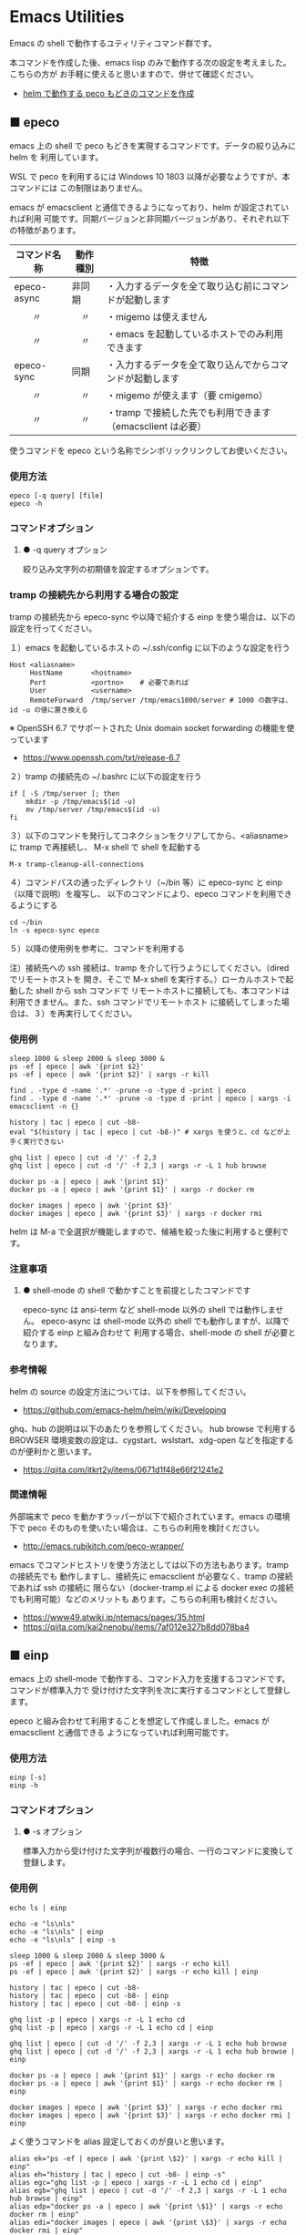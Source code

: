#+STARTUP: showall indent

* Emacs Utilities

Emacs の shell で動作するユティリティコマンド群です。

本コマンドを作成した後、emacs lisp のみで動作する次の設定を考えました。こちらの方が
お手軽に使えると思いますので、併せて確認ください。

- [[https://www49.atwiki.jp/ntemacs/pages/83.html][helm で動作する peco もどきのコマンドを作成]]

** ■ epeco

emacs 上の shell で peco もどきを実現するコマンドです。データの絞り込みに helm を
利用しています。

WSL で peco を利用するには Windows 10 1803 以降が必要なようですが、本コマンドには
この制限はありません。

emacs が emacsclient と通信できるようになっており、helm が設定されていれば利用
可能です。同期バージョンと非同期バージョンがあり、それぞれ以下の特徴があります。

|--------------+----------+------------------------------------------------------------|
| コマンド名称 | 動作種別 | 特徴                                                       |
|--------------+----------+------------------------------------------------------------|
| epeco-async  | 非同期   | ・入力するデータを全て取り込む前にコマンドが起動します     |
| 　　〃       | 　〃     | ・migemo は使えません                                      |
| 　　〃       | 　〃     | ・emacs を起動しているホストでのみ利用できます             |
|--------------+----------+------------------------------------------------------------|
| epeco-sync   | 同期     | ・入力するデータを全て取り込んでからコマンドが起動します   |
| 　　〃       | 　〃     | ・migemo が使えます（要 cmigemo）                          |
| 　　〃       | 　〃     | ・tramp で接続した先でも利用できます（emacsclient は必要） |
|--------------+----------+------------------------------------------------------------|

使うコマンドを epeco という名称でシンボリックリンクしてお使いください。

*** 使用方法

#+BEGIN_EXAMPLE
epeco [-q query] [file]
epeco -h
#+END_EXAMPLE

*** コマンドオプション

**** ● -q query オプション

絞り込み文字列の初期値を設定するオプションです。

*** tramp の接続先から利用する場合の設定

tramp の接続先から epeco-sync や以降で紹介する einp を使う場合は、以下の設定を行ってください。

１）emacs を起動しているホストの ~/.ssh/config に以下のような設定を行う

#+BEGIN_EXAMPLE
Host <aliasname>
     HostName       <hostname>
     Port           <portno>    # 必要であれば
     User           <username>
     RemoteForward  /tmp/server /tmp/emacs1000/server # 1000 の数字は、id -u の値に置き換える
#+END_EXAMPLE

※ OpenSSH 6.7 でサポートされた Unix domain socket forwarding の機能を使っています
- https://www.openssh.com/txt/release-6.7

２）tramp の接続先の ~/.bashrc に以下の設定を行う

#+BEGIN_EXAMPLE
if [ -S /tmp/server ]; then
    mkdir -p /tmp/emacs$(id -u)
    mv /tmp/server /tmp/emacs$(id -u)
fi
#+END_EXAMPLE

３）以下のコマンドを発行してコネクションをクリアしてから、<aliasname> に tramp で再接続し、
M-x shell で shell を起動する

#+BEGIN_EXAMPLE
M-x tramp-cleanup-all-connections
#+END_EXAMPLE

４）コマンドパスの通ったディレクトリ（~/bin 等）に epeco-sync と einp（以降で説明）を複写し、
以下のコマンドにより、epeco コマンドを利用できるようにする

#+BEGIN_EXAMPLE
cd ~/bin
ln -s epeco-sync epeco
#+END_EXAMPLE

５）以降の使用例を参考に、コマンドを利用する

注）接続先への ssh 接続は、tramp を介して行うようにしてください。（dired でリモートホストを
開き、そこで M-x shell を実行する。）ローカルホストで起動した shell から ssh コマンドで
リモートホストに接続しても、本コマンドは利用できません。また、ssh コマンドでリモートホスト
に接続してしまった場合は、３）を再実行してください。

*** 使用例

#+BEGIN_EXAMPLE
sleep 1000 & sleep 2000 & sleep 3000 &
ps -ef | epeco | awk '{print $2}'
ps -ef | epeco | awk '{print $2}' | xargs -r kill

find . -type d -name '.*' -prune -o -type d -print | epeco
find . -type d -name '.*' -prune -o -type d -print | epeco | xargs -i emacsclient -n {}

history | tac | epeco | cut -b8-
eval "$(history | tac | epeco | cut -b8-)" # xargs を使うと、cd などが上手く実行できない

ghq list | epeco | cut -d '/' -f 2,3
ghq list | epeco | cut -d '/' -f 2,3 | xargs -r -L 1 hub browse

docker ps -a | epeco | awk '{print $1}'
docker ps -a | epeco | awk '{print $1}' | xargs -r docker rm

docker images | epeco | awk '{print $3}'
docker images | epeco | awk '{print $3}' | xargs -r docker rmi
#+END_EXAMPLE

helm は M-a で全選択が機能しますので、候補を絞った後に利用すると便利です。

*** 注意事項

**** ● shell-mode の shell で動かすことを前提としたコマンドです

epeco-sync は ansi-term など shell-mode 以外の shell では動作しません。
epeco-async は shell-mode 以外の shell でも動作しますが、以降で紹介する einp と組み合わせて
利用する場合、shell-mode の shell が必要となります。

*** 参考情報

helm の source の設定方法については、以下を参照してください。

- https://github.com/emacs-helm/helm/wiki/Developing

ghq、hub の説明は以下のあたりを参照してください。
hub browse で利用する BROWSER 環境変数の設定は、cygstart、wslstart、xdg-open などを指定する
のが便利かと思います。

- https://qiita.com/itkrt2y/items/0671d1f48e66f21241e2

*** 関連情報

外部端末で peco を動かすラッパーが以下で紹介されています。emacs の環境下で peco
そのものを使いたい場合は、こちらの利用を検討ください。

- http://emacs.rubikitch.com/peco-wrapper/

emacs でコマンドヒストリを使う方法としては以下の方法もあります。tramp の接続先でも
動作しますし、接続先に emacsclient が必要なく、tramp の接続であれば ssh の接続に
限らない（docker-tramp.el による docker exec の接続でも利用可能）などのメリットも
あります。こちらの利用も検討ください。

- https://www49.atwiki.jp/ntemacs/pages/35.html
- https://qiita.com/kai2nenobu/items/7af012e327b8dd078ba4

** ■ einp

emacs 上の shell-mode で動作する、コマンド入力を支援するコマンドです。コマンドが標準入力で
受け付けた文字列を次に実行するコマンドとして登録します。

epeco と組み合わせて利用することを想定して作成しました。emacs が emacsclient と通信できる
ようになっていれば利用可能です。

*** 使用方法

#+BEGIN_EXAMPLE
einp [-s]
einp -h
#+END_EXAMPLE

*** コマンドオプション

**** ● -s オプション

標準入力から受け付けた文字列が複数行の場合、一行のコマンドに変換して登録します。

*** 使用例

#+BEGIN_EXAMPLE
echo ls | einp

echo -e "ls\nls"
echo -e "ls\nls" | einp
echo -e "ls\nls" | einp -s

sleep 1000 & sleep 2000 & sleep 3000 &
ps -ef | epeco | awk '{print $2}' | xargs -r echo kill
ps -ef | epeco | awk '{print $2}' | xargs -r echo kill | einp

history | tac | epeco | cut -b8-
history | tac | epeco | cut -b8- | einp
history | tac | epeco | cut -b8- | einp -s

ghq list -p | epeco | xargs -r -L 1 echo cd
ghq list -p | epeco | xargs -r -L 1 echo cd | einp

ghq list | epeco | cut -d '/' -f 2,3 | xargs -r -L 1 echo hub browse
ghq list | epeco | cut -d '/' -f 2,3 | xargs -r -L 1 echo hub browse | einp

docker ps -a | epeco | awk '{print $1}' | xargs -r echo docker rm
docker ps -a | epeco | awk '{print $1}' | xargs -r echo docker rm | einp

docker images | epeco | awk '{print $3}' | xargs -r echo docker rmi
docker images | epeco | awk '{print $3}' | xargs -r echo docker rmi | einp
#+END_EXAMPLE

よく使うコマンドを alias 設定しておくのが良いと思います。

#+BEGIN_EXAMPLE
alias ek="ps -ef | epeco | awk '{print \$2}' | xargs -r echo kill | einp"
alias eh="history | tac | epeco | cut -b8- | einp -s"
alias egc="ghq list -p | epeco | xargs -r -L 1 echo cd | einp"
alias egb="ghq list | epeco | cut -d '/' -f 2,3 | xargs -r -L 1 echo hub browse | einp"
alias edp="docker ps -a | epeco | awk '{print \$1}' | xargs -r echo docker rm | einp"
alias edi="docker images | epeco | awk '{print \$3}' | xargs -r echo docker rmi | einp"
#+END_EXAMPLE

helm は M-a で全選択が機能しますので、候補を絞った後に利用すると便利です。

*** 注意事項

**** ● shell-mode 以外の shell では動作しません

ansi-term など shell-mode 以外の shell では動作しません。
